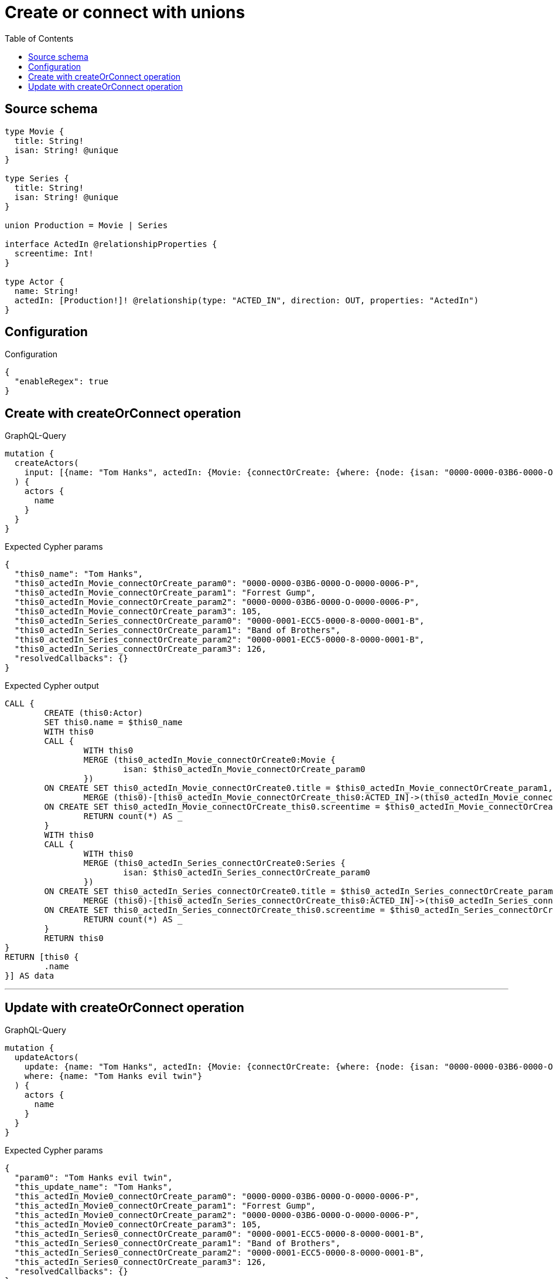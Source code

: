 :toc:

= Create or connect with unions

== Source schema

[source,graphql,schema=true]
----
type Movie {
  title: String!
  isan: String! @unique
}

type Series {
  title: String!
  isan: String! @unique
}

union Production = Movie | Series

interface ActedIn @relationshipProperties {
  screentime: Int!
}

type Actor {
  name: String!
  actedIn: [Production!]! @relationship(type: "ACTED_IN", direction: OUT, properties: "ActedIn")
}
----

== Configuration

.Configuration
[source,json,schema-config=true]
----
{
  "enableRegex": true
}
----
== Create with createOrConnect operation

.GraphQL-Query
[source,graphql]
----
mutation {
  createActors(
    input: [{name: "Tom Hanks", actedIn: {Movie: {connectOrCreate: {where: {node: {isan: "0000-0000-03B6-0000-O-0000-0006-P"}}, onCreate: {edge: {screentime: 105}, node: {title: "Forrest Gump", isan: "0000-0000-03B6-0000-O-0000-0006-P"}}}}, Series: {connectOrCreate: {where: {node: {isan: "0000-0001-ECC5-0000-8-0000-0001-B"}}, onCreate: {edge: {screentime: 126}, node: {title: "Band of Brothers", isan: "0000-0001-ECC5-0000-8-0000-0001-B"}}}}}}]
  ) {
    actors {
      name
    }
  }
}
----

.Expected Cypher params
[source,json]
----
{
  "this0_name": "Tom Hanks",
  "this0_actedIn_Movie_connectOrCreate_param0": "0000-0000-03B6-0000-O-0000-0006-P",
  "this0_actedIn_Movie_connectOrCreate_param1": "Forrest Gump",
  "this0_actedIn_Movie_connectOrCreate_param2": "0000-0000-03B6-0000-O-0000-0006-P",
  "this0_actedIn_Movie_connectOrCreate_param3": 105,
  "this0_actedIn_Series_connectOrCreate_param0": "0000-0001-ECC5-0000-8-0000-0001-B",
  "this0_actedIn_Series_connectOrCreate_param1": "Band of Brothers",
  "this0_actedIn_Series_connectOrCreate_param2": "0000-0001-ECC5-0000-8-0000-0001-B",
  "this0_actedIn_Series_connectOrCreate_param3": 126,
  "resolvedCallbacks": {}
}
----

.Expected Cypher output
[source,cypher]
----
CALL {
	CREATE (this0:Actor)
	SET this0.name = $this0_name
	WITH this0
	CALL {
		WITH this0
		MERGE (this0_actedIn_Movie_connectOrCreate0:Movie {
			isan: $this0_actedIn_Movie_connectOrCreate_param0
		})
	ON CREATE SET this0_actedIn_Movie_connectOrCreate0.title = $this0_actedIn_Movie_connectOrCreate_param1, this0_actedIn_Movie_connectOrCreate0.isan = $this0_actedIn_Movie_connectOrCreate_param2
		MERGE (this0)-[this0_actedIn_Movie_connectOrCreate_this0:ACTED_IN]->(this0_actedIn_Movie_connectOrCreate0)
	ON CREATE SET this0_actedIn_Movie_connectOrCreate_this0.screentime = $this0_actedIn_Movie_connectOrCreate_param3
		RETURN count(*) AS _
	}
	WITH this0
	CALL {
		WITH this0
		MERGE (this0_actedIn_Series_connectOrCreate0:Series {
			isan: $this0_actedIn_Series_connectOrCreate_param0
		})
	ON CREATE SET this0_actedIn_Series_connectOrCreate0.title = $this0_actedIn_Series_connectOrCreate_param1, this0_actedIn_Series_connectOrCreate0.isan = $this0_actedIn_Series_connectOrCreate_param2
		MERGE (this0)-[this0_actedIn_Series_connectOrCreate_this0:ACTED_IN]->(this0_actedIn_Series_connectOrCreate0)
	ON CREATE SET this0_actedIn_Series_connectOrCreate_this0.screentime = $this0_actedIn_Series_connectOrCreate_param3
		RETURN count(*) AS _
	}
	RETURN this0
}
RETURN [this0 {
	.name
}] AS data
----

'''

== Update with createOrConnect operation

.GraphQL-Query
[source,graphql]
----
mutation {
  updateActors(
    update: {name: "Tom Hanks", actedIn: {Movie: {connectOrCreate: {where: {node: {isan: "0000-0000-03B6-0000-O-0000-0006-P"}}, onCreate: {edge: {screentime: 105}, node: {title: "Forrest Gump", isan: "0000-0000-03B6-0000-O-0000-0006-P"}}}}, Series: {connectOrCreate: {where: {node: {isan: "0000-0001-ECC5-0000-8-0000-0001-B"}}, onCreate: {edge: {screentime: 126}, node: {title: "Band of Brothers", isan: "0000-0001-ECC5-0000-8-0000-0001-B"}}}}}}
    where: {name: "Tom Hanks evil twin"}
  ) {
    actors {
      name
    }
  }
}
----

.Expected Cypher params
[source,json]
----
{
  "param0": "Tom Hanks evil twin",
  "this_update_name": "Tom Hanks",
  "this_actedIn_Movie0_connectOrCreate_param0": "0000-0000-03B6-0000-O-0000-0006-P",
  "this_actedIn_Movie0_connectOrCreate_param1": "Forrest Gump",
  "this_actedIn_Movie0_connectOrCreate_param2": "0000-0000-03B6-0000-O-0000-0006-P",
  "this_actedIn_Movie0_connectOrCreate_param3": 105,
  "this_actedIn_Series0_connectOrCreate_param0": "0000-0001-ECC5-0000-8-0000-0001-B",
  "this_actedIn_Series0_connectOrCreate_param1": "Band of Brothers",
  "this_actedIn_Series0_connectOrCreate_param2": "0000-0001-ECC5-0000-8-0000-0001-B",
  "this_actedIn_Series0_connectOrCreate_param3": 126,
  "resolvedCallbacks": {}
}
----

.Expected Cypher output
[source,cypher]
----
MATCH (this:Actor)
WHERE this.name = $param0
SET this.name = $this_update_name
WITH this
CALL {
	WITH this
	MERGE (this_actedIn_Movie0_connectOrCreate0:Movie {
		isan: $this_actedIn_Movie0_connectOrCreate_param0
	})
	ON CREATE SET this_actedIn_Movie0_connectOrCreate0.title = $this_actedIn_Movie0_connectOrCreate_param1, this_actedIn_Movie0_connectOrCreate0.isan = $this_actedIn_Movie0_connectOrCreate_param2
	MERGE (this)-[this_actedIn_Movie0_connectOrCreate_this0:ACTED_IN]->(this_actedIn_Movie0_connectOrCreate0)
	ON CREATE SET this_actedIn_Movie0_connectOrCreate_this0.screentime = $this_actedIn_Movie0_connectOrCreate_param3
	RETURN count(*) AS _
}
WITH this
CALL {
	WITH this
	MERGE (this_actedIn_Series0_connectOrCreate0:Series {
		isan: $this_actedIn_Series0_connectOrCreate_param0
	})
	ON CREATE SET this_actedIn_Series0_connectOrCreate0.title = $this_actedIn_Series0_connectOrCreate_param1, this_actedIn_Series0_connectOrCreate0.isan = $this_actedIn_Series0_connectOrCreate_param2
	MERGE (this)-[this_actedIn_Series0_connectOrCreate_this0:ACTED_IN]->(this_actedIn_Series0_connectOrCreate0)
	ON CREATE SET this_actedIn_Series0_connectOrCreate_this0.screentime = $this_actedIn_Series0_connectOrCreate_param3
	RETURN count(*) AS _
}
RETURN collect(DISTINCT this {
	.name
}) AS data
----

'''

